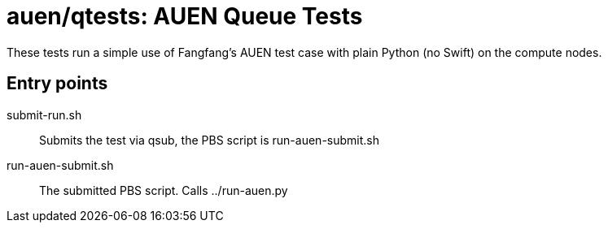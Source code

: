 
= auen/qtests: AUEN Queue Tests

These tests run a simple use of Fangfang's AUEN test case with plain Python (no Swift) on the compute nodes.

== Entry points

submit-run.sh:: Submits the test via qsub, the PBS script is run-auen-submit.sh

run-auen-submit.sh:: The submitted PBS script.  Calls ../run-auen.py
